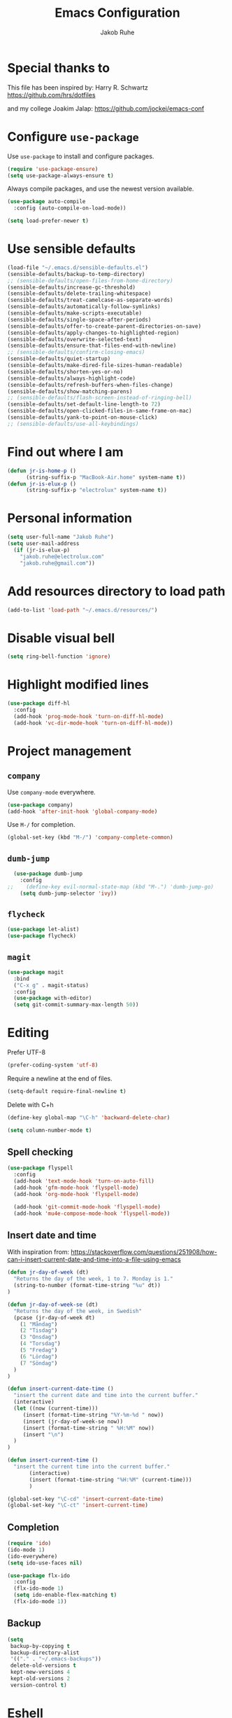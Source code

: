 #+TITLE: Emacs Configuration
#+AUTHOR: Jakob Ruhe
#+EMAIL: jakob.ruhe@gmail.com
#+OPTIONS: toc:nil num:nil
#+STARTUP: showall

* Special thanks to
This file has been inspired by:
Harry R. Schwartz
https://github.com/hrs/dotfiles

and my college
Joakim Jalap:
https://github.com/jockej/emacs-conf

* Configure =use-package=

Use =use-package= to install and configure packages.

#+begin_src emacs-lisp
  (require 'use-package-ensure)
  (setq use-package-always-ensure t)
#+end_src

Always compile packages, and use the newest version available.

#+begin_src emacs-lisp
  (use-package auto-compile
    :config (auto-compile-on-load-mode))

  (setq load-prefer-newer t)
#+end_src

* Use sensible defaults

#+begin_src emacs-lisp
  (load-file "~/.emacs.d/sensible-defaults.el")
  (sensible-defaults/backup-to-temp-directory)
  ;; (sensible-defaults/open-files-from-home-directory)
  (sensible-defaults/increase-gc-threshold)
  (sensible-defaults/delete-trailing-whitespace)
  (sensible-defaults/treat-camelcase-as-separate-words)
  (sensible-defaults/automatically-follow-symlinks)
  (sensible-defaults/make-scripts-executable)
  (sensible-defaults/single-space-after-periods)
  (sensible-defaults/offer-to-create-parent-directories-on-save)
  (sensible-defaults/apply-changes-to-highlighted-region)
  (sensible-defaults/overwrite-selected-text)
  (sensible-defaults/ensure-that-files-end-with-newline)
  ;; (sensible-defaults/confirm-closing-emacs)
  (sensible-defaults/quiet-startup)
  (sensible-defaults/make-dired-file-sizes-human-readable)
  (sensible-defaults/shorten-yes-or-no)
  (sensible-defaults/always-highlight-code)
  (sensible-defaults/refresh-buffers-when-files-change)
  (sensible-defaults/show-matching-parens)
  ;; (sensible-defaults/flash-screen-instead-of-ringing-bell)
  (sensible-defaults/set-default-line-length-to 72)
  (sensible-defaults/open-clicked-files-in-same-frame-on-mac)
  (sensible-defaults/yank-to-point-on-mouse-click)
  ;; (sensible-defaults/use-all-keybindings)
#+end_src

* Find out where I am

#+begin_src emacs-lisp
 (defun jr-is-home-p ()
       (string-suffix-p "MacBook-Air.home" system-name t))
 (defun jr-is-elux-p ()
       (string-suffix-p "electrolux" system-name t))
#+end_src

* Personal information

#+begin_src emacs-lisp
(setq user-full-name "Jakob Ruhe")
(setq user-mail-address
  (if (jr-is-elux-p)
    "jakob.ruhe@electrolux.com"
    "jakob.ruhe@gmail.com"))
#+end_src

* Add resources directory to load path

#+begin_src emacs-lisp
(add-to-list 'load-path "~/.emacs.d/resources/")
#+end_src

* Disable visual bell

#+begin_src emacs-lisp
(setq ring-bell-function 'ignore)
#+end_src

* Highlight modified lines
#+begin_src emacs-lisp
(use-package diff-hl
  :config
  (add-hook 'prog-mode-hook 'turn-on-diff-hl-mode)
  (add-hook 'vc-dir-mode-hook 'turn-on-diff-hl-mode))
#+end_src

* Project management

** =company=

Use =company-mode= everywhere.

#+begin_src emacs-lisp
  (use-package company)
  (add-hook 'after-init-hook 'global-company-mode)
#+end_src

Use =M-/= for completion.

#+begin_src emacs-lisp
  (global-set-key (kbd "M-/") 'company-complete-common)
#+end_src

** =dumb-jump=

#+begin_src emacs-lisp
  (use-package dumb-jump
    :config
;;    (define-key evil-normal-state-map (kbd "M-.") 'dumb-jump-go)
    (setq dumb-jump-selector 'ivy))
#+end_src

** =flycheck=

#+begin_src emacs-lisp
   (use-package let-alist)
   (use-package flycheck)
#+end_src

** =magit=
#+begin_src emacs-lisp
  (use-package magit
    :bind
    ("C-x g" . magit-status)
    :config
    (use-package with-editor)
    (setq git-commit-summary-max-length 50))
#+end_src

* Editing

Prefer UTF-8
#+begin_src emacs-lisp
(prefer-coding-system 'utf-8)
#+end_src

Require a newline at the end of files.
#+BEGIN_SRC emacs-lisp
(setq-default require-final-newline t)
#+END_SRC

Delete with C+h
#+begin_src emacs-lisp
(define-key global-map "\C-h" 'backward-delete-char)
#+end_src

   #+BEGIN_SRC emacs-lisp
     (setq column-number-mode t)
   #+END_SRC

** Spell checking

#+begin_src emacs-lisp
  (use-package flyspell
    :config
    (add-hook 'text-mode-hook 'turn-on-auto-fill)
    (add-hook 'gfm-mode-hook 'flyspell-mode)
    (add-hook 'org-mode-hook 'flyspell-mode)

    (add-hook 'git-commit-mode-hook 'flyspell-mode)
    (add-hook 'mu4e-compose-mode-hook 'flyspell-mode))
#+end_src

** Insert date and time
With inspiration from:
https://stackoverflow.com/questions/251908/how-can-i-insert-current-date-and-time-into-a-file-using-emacs

#+begin_src emacs-lisp
(defun jr-day-of-week (dt)
  "Returns the day of the week, 1 to 7. Monday is 1."
  (string-to-number (format-time-string "%u" dt))
)

(defun jr-day-of-week-se (dt)
  "Returns the day of the week, in Swedish"
  (pcase (jr-day-of-week dt)
    (1 "Måndag")
    (2 "Tisdag")
    (3 "Onsdag")
    (4 "Torsdag")
    (5 "Fredag")
    (6 "Lördag")
    (7 "Söndag")
  )
)

(defun insert-current-date-time ()
  "insert the current date and time into the current buffer."
  (interactive)
  (let ((now (current-time)))
     (insert (format-time-string "%Y-%m-%d " now))
     (insert (jr-day-of-week-se now))
     (insert (format-time-string " %H:%M" now))
     (insert "\n")
  )
)

(defun insert-current-time ()
  "insert the current time into the current buffer."
       (interactive)
       (insert (format-time-string "%H:%M" (current-time)))
       )

(global-set-key "\C-cd" 'insert-current-date-time)
(global-set-key "\C-ct" 'insert-current-time)
#+end_src

** Completion

#+BEGIN_SRC emacs-lisp
(require 'ido)
(ido-mode 1)
(ido-everywhere)
(setq ido-use-faces nil)
#+END_SRC

#+BEGIN_SRC emacs-lisp
(use-package flx-ido
  :config
  (flx-ido-mode 1)
  (setq ido-enable-flex-matching t)
  (flx-ido-mode 1))
#+END_SRC

** Backup

#+BEGIN_SRC emacs-lisp
(setq
 backup-by-copying t
 backup-directory-alist
 '(("." . "~/.emacs-backups"))
 delete-old-versions t
 kept-new-versions 4
 kept-old-versions 2
 version-control t)
#+END_SRC

* Eshell
#+BEGIN_SRC emacs-lisp
(use-package eshell)
#+END_SRC

* Non programming editing modes

** Markdown

#+BEGIN_SRC emacs-lisp
(use-package markdown-mode
  :mode "\\.md\\'")
#+END_SRC

* Programming

#+BEGIN_SRC emacs-lisp
  (use-package company
    :config
    (global-company-mode)
    (add-to-list 'company-backends #'company-gtags)
    :bind (:map company-active-map ("C-d" . company-show-doc-buffer)))
#+END_SRC

#+BEGIN_SRC emacs-lisp
(use-package yasnippet)
#+END_SRC

** Debugging

#+BEGIN_SRC emacs-lisp
(setq gdb-many-windows t)
#+END_SRC

* Version control
** Git

     Use magit for git, with support for github pull requests.
     #+BEGIN_SRC emacs-lisp
       (use-package magit
         :config
         (setq magit-last-seen-setup-instructions "1.4.0"
               magit-push-always-verify nil
               magit-revert-buffers 'silent)
         :bind
         ("H-g" . magit-status))
     #+END_SRC

     Modes for editing git config files.

#+BEGIN_SRC emacs-lisp
  (use-package gitconfig-mode
    :defer t)

  (use-package gitignore-mode
    :defer t)
#+END_SRC

* Org

Do not indent lines.
#+BEGIN_SRC emacs-lisp
(setq org-adapt-indentation nil)
#+END_SRC
